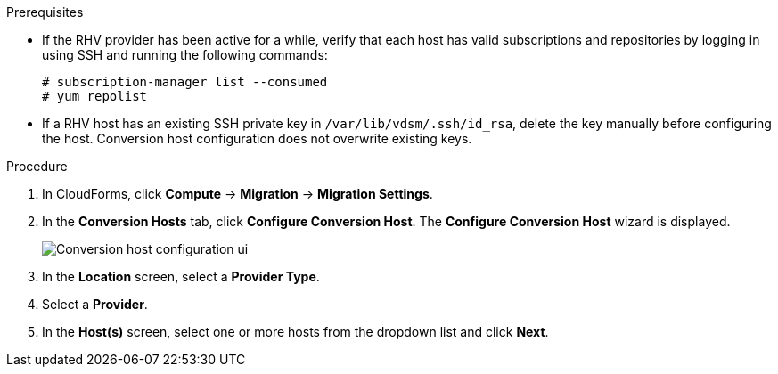 // Module included in the following assemblies:
//
// IMS_1.2/master.adoc
// IMS_1.3/master.adoc
[id="Configuring_conversion_hosts_cloudforms_{context}"]
ifdef::rhv_1-2_vddk,rhv_1-3_vddk[]
= Configuring the Red Hat Virtualization conversion hosts for VDDK transformation

You can configure the Red Hat Virtualization (RHV) conversion hosts for VDDK transformation in the CloudForms user interface.
endif::[]
ifdef::osp_1-2_vddk,osp_1-3_vddk[]
= Configuring the Red Hat OpenStack Platform conversion hosts for VDDK transformation

You can configure the Red Hat OpenStack Platform (RHOSP) conversion hosts for VDDK transformation in the CloudForms user interface.
endif::[]
ifdef::rhv_1-2_ssh,rhv_1-3_ssh[]
= Configuring the Red Hat Virtualization conversion hosts for SSH transformation

You can configure the Red Hat Virtualization (RHV) conversion hosts for SSH transformation in the CloudForms user interface.
endif::[]
ifdef::osp_1-2_ssh,osp_1-3_ssh[]
= Configuring the Red Hat Virtualization conversion hosts for SSH transformation

You can configure the Red Hat OpenStack Platform (RHOSP) conversion hosts for SSH transformation in the CloudForms user interface.
endif::[]

.Prerequisites

* If the RHV provider has been active for a while, verify that each host has valid subscriptions and repositories by logging in using SSH and running the following commands:
+
----
# subscription-manager list --consumed
# yum repolist
----

* If a RHV host has an existing SSH private key in `/var/lib/vdsm/.ssh/id_rsa`, delete the key manually before configuring the host. Conversion host configuration does not overwrite existing keys.
endif::[]

.Procedure

. In CloudForms, click *Compute* -> *Migration* -> *Migration Settings*.
. In the *Conversion Hosts* tab, click *Configure Conversion Host*. The *Configure Conversion Host* wizard is displayed.
+
image:Conversion_host_configuration_ui.png[]

. In the *Location* screen, select a *Provider Type*.
. Select a *Provider*.

ifdef::rhv_1-2_vddk,rhv_1-2_ssh,rhv_1-3_vddk,rhv_1-3_ssh[]
. Select a *Cluster* and click *Next*.
endif::[]
ifdef::osp_1-2_vddk,osp_1-2_ssh,osp_1-3_vddk,osp_1-3_ssh[]
. Select a *Project* and click *Next*.
endif::[]

. In the *Host(s)* screen, select one or more hosts from the dropdown list and click *Next*.

ifdef::rhv_1-2_vddk,rhv_1-2_ssh[]
. In the *Authentication* screen, click *Browse* to browse to the Manager's SSH private key or paste it in the *Conversion host SSH private key* field.
+
ifdef::rhv_1-2_vddk[]
The Manager deploys a private SSH key on the conversion hosts in order to send commands and run playbooks. The default key file is `/etc/pki/ovirt-engine/keys/engine_id_rsa` on the Manager machine.
endif::[]
ifdef::osp_1-2_vddk[]
RHOSP uses a private SSH key to connect to the conversion hosts.
endif::[]
ifdef::osp_1-2_vddk,osp_1-2_ssh[]
. In the *Authentication* screen, click *Browse* to browse to the SSH private key or paste it in the *Conversion host SSH private key* field.
+
The Red Hat OpenStack Platform user uses the private key to connect to the conversion hosts.
endif::[]
ifdef::osp_1-2_ssh[]
RHOSP uses a private SSH key to connect to the conversion hosts.
endif::[]

ifdef::rhv_1-2_vddk,osp_1-2_vddk,rhv_1-3_vddk,osp_1-3_vddk[]
. Select *VDDK* as the *Transformation method*.
. Enter the path of the VDDK package in the *VDDK library path* field.
endif::[]
ifdef::rhv_1-3_vddk,osp_1-3_vddk[]
. Set *Verify TLS Certificates* to *Yes* and click *Browse* to upload your CA certificates file.
endif::[]
ifdef::rhv_1-2_ssh,osp_1-2_ssh,rhv_1-3_ssh,osp_1-3_ssh[]
. Select *SSH* as the *Transformation method*.
. Click *Browse* to browse to the SSH private key you created for enabling SSH access on the VMware hypervisors or paste it in the *VMware hypervisors SSH private key field*.
endif::[]
. Click *Configure*.

. In the *Results* screen, wait for the conversion host configuration to finish and click *Close*.
+
The configured conversion hosts and status information, including error messages, appear in the *Configured Conversion Hosts* list.

If an error occurs, you can download the conversion host configuration log by clicking the *More Actions* icon (image:More_actions_icon.png[7]) and selecting *Download Log*.

You can click *Retry* if the conversion host configuration failed for reasons unconnected with your environment.

You can click *Remove* to remove the configuration from a configured conversion host.
